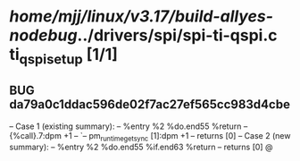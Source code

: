 #+TODO: TODO CHECK | BUG DUP
* /home/mjj/linux/v3.17/build-allyes-nodebug/../drivers/spi/spi-ti-qspi.c ti_qspi_setup [1/1]
** BUG da79a0c1ddac596de02f7ac27ef565cc983d4cbe
   -- Case 1 (existing summary):
   --     %entry %2 %do.end55 %return
   --         {%call}.7:dpm +1
   --         `-- pm_runtime_get_sync [1]:dpm +1
   --         returns [0]
   -- Case 2 (new summary):
   --     %entry %2 %do.end55 %if.end63 %return
   --         returns [0]
   @
